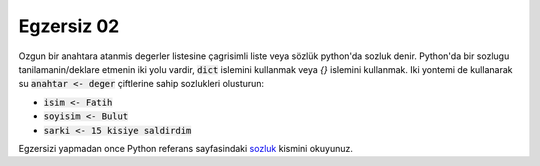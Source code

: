 ############
Egzersiz 02
############

Ozgun bir anahtara atanmis degerler listesine çagrisimli liste veya sözlük
python'da sozluk denir. Python'da bir sozlugu tanilamanin/deklare etmenin iki
yolu vardir, :code:`dict` islemini kullanmak veya `{}` islemini kullanmak. Iki
yontemi de kullanarak su :code:`anahtar <- deger` çiftlerine sahip sozlukleri
olusturun:

- :code:`isim <- Fatih`
- :code:`soyisim <- Bulut`
- :code:`sarki <- 15 kisiye saldirdim`

Egzersizi yapmadan once Python referans sayfasindaki `sozluk
<https://docs.python.org/3.7/library/stdtypes.html#dict>`_ kismini okuyunuz.
